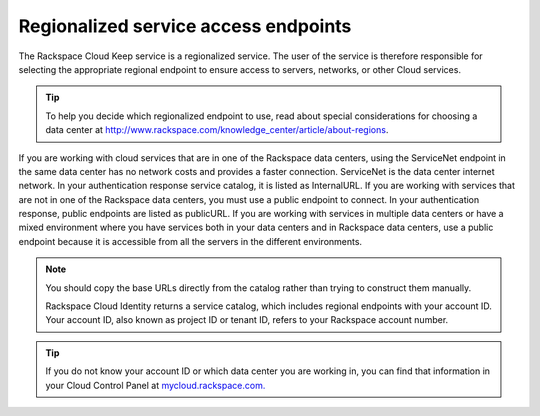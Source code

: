 .. _barbican-dg-service-access-endpoints:

Regionalized service access endpoints
~~~~~~~~~~~~~~~~~~~~~~~~~~~~~~~~~~~~~

The Rackspace Cloud Keep service is a regionalized service. The user
of the service is therefore responsible for selecting the appropriate
regional endpoint to ensure access to servers, networks, or other Cloud
services.

.. tip::
   To help you decide which regionalized endpoint to use, read about
   special considerations for choosing a data center at
   http://www.rackspace.com/knowledge_center/article/about-regions.

If you are working with cloud services that are in one of the Rackspace
data centers, using the ServiceNet endpoint in the same data center has
no network costs and provides a faster connection. ServiceNet is the
data center internet network. In your authentication response service
catalog, it is listed as InternalURL. If you are working with services
that are not in one of the Rackspace data centers, you must use a public
endpoint to connect. In your authentication response, public endpoints
are listed as publicURL. If you are working with services in multiple
data centers or have a mixed environment where you have services both in
your data centers and in Rackspace data centers, use a public endpoint
because it is accessible from all the servers in the different
environments.

.. note::
   You should copy the base URLs directly from the catalog rather than
   trying to construct them manually.

   Rackspace Cloud Identity returns a service catalog, which includes
   regional endpoints with your account ID. Your account ID, also known as
   project ID or tenant ID, refers to your Rackspace account number.

.. tip::
   If you do not know your account ID or which data center you are
   working in, you can find that information in your Cloud Control Panel at
   `mycloud.rackspace.com. <http://mycloud.rackspace.com>`__
